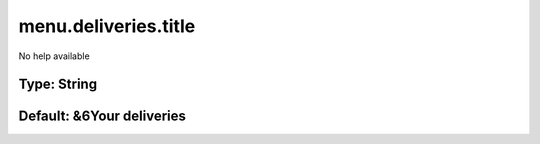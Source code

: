 =====================
menu.deliveries.title
=====================

No help available

Type: String
~~~~~~~~~~~~
Default: **&6Your deliveries**
~~~~~~~~~~~~~~~~~~~~~~~~~~~~~~

